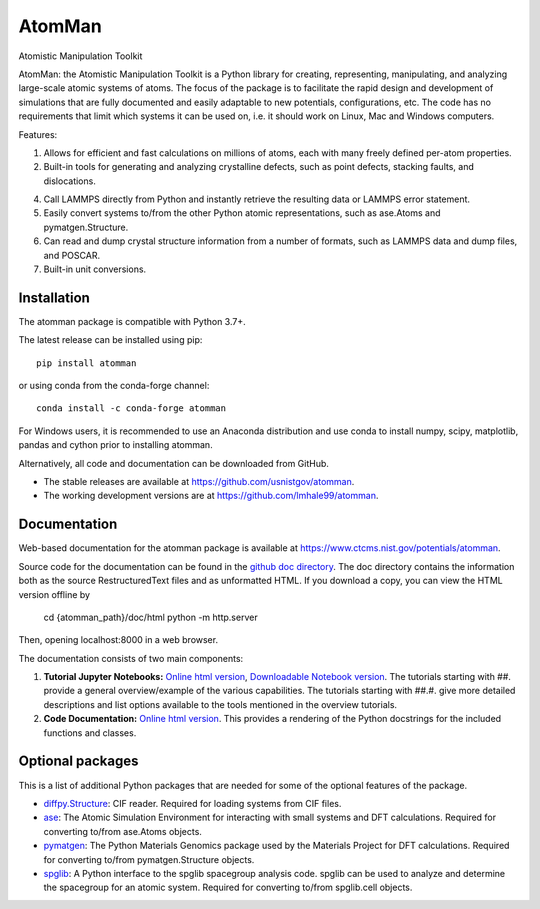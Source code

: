 AtomMan
=======

Atomistic Manipulation Toolkit

AtomMan: the Atomistic Manipulation Toolkit is a Python library for
creating, representing, manipulating, and analyzing large-scale atomic
systems of atoms. The focus of the package is to facilitate the rapid design
and development of simulations that are fully documented and easily adaptable
to new potentials, configurations, etc.  The code has no requirements that
limit which systems it can be used on, i.e. it should work on Linux, Mac and
Windows computers.

Features:

1. Allows for efficient and fast calculations on millions of atoms, each with
   many freely defined per-atom properties.

2. Built-in tools for generating and analyzing crystalline defects, such as
   point defects, stacking faults, and dislocations.

4. Call LAMMPS directly from Python and instantly retrieve the resulting data
   or LAMMPS error statement.

5. Easily convert systems to/from the other Python atomic representations, such
   as ase.Atoms and pymatgen.Structure.

6. Can read and dump crystal structure information from a number of formats,
   such as LAMMPS data and dump files, and POSCAR.

7. Built-in unit conversions.

Installation
------------

The atomman package is compatible with Python 3.7+.

The latest release can be installed using pip::

    pip install atomman

or using conda from the conda-forge channel::

    conda install -c conda-forge atomman

For Windows users, it is recommended to use an Anaconda distribution and use
conda to install numpy, scipy, matplotlib, pandas and cython prior to
installing atomman.

Alternatively, all code and documentation can be downloaded from GitHub.

- The stable releases are available at
  `https://github.com/usnistgov/atomman <https://github.com/usnistgov/atomman>`__.

- The working development versions are at
  `https://github.com/lmhale99/atomman <https://github.com/lmhale99/atomman>`__.
    
Documentation
-------------

Web-based documentation for the atomman package is available at
`https://www.ctcms.nist.gov/potentials/atomman <https://www.ctcms.nist.gov/potentials/atomman>`__.

Source code for the documentation can be found in the
`github doc directory <https://github.com/usnistgov/atomman/tree/master/doc/>`__.
The doc directory contains the information both as the source RestructuredText
files and as unformatted HTML. If you download a copy, you can view the HTML
version offline by

    cd {atomman_path}/doc/html
    python -m http.server

Then, opening localhost:8000 in a web browser.

The documentation consists of two main components:

1. **Tutorial Jupyter Notebooks:**
   `Online html version <https://www.ctcms.nist.gov/potentials/atomman/tutorial/index.html>`__,
   `Downloadable Notebook version <https://github.com/usnistgov/atomman/tree/master/doc/tutorial>`__.
   The tutorials starting with ##. provide a general overview/example of the
   various capabilities.  The tutorials starting with ##.#. give more detailed
   descriptions and list options available to the tools mentioned in the
   overview tutorials.

2. **Code Documentation:**
   `Online html version <https://www.ctcms.nist.gov/potentials/atomman/atomman.html>`__.
   This provides a rendering of the Python docstrings for the included
   functions and classes.


Optional packages
-----------------

This is a list of additional Python packages that are needed for some of the
optional features of the package.

- `diffpy.Structure <http://www.diffpy.org/diffpy.Structure/>`__:
  CIF reader. Required for loading systems from CIF files.

- `ase <https://wiki.fysik.dtu.dk/ase/>`__:
  The Atomic Simulation Environment for interacting with small systems
  and DFT calculations. Required for converting to/from ase.Atoms objects.

- `pymatgen <http://pymatgen.org/>`__:
  The Python Materials Genomics package used by the Materials
  Project for DFT calculations. Required for converting to/from
  pymatgen.Structure objects.

- `spglib <https://atztogo.github.io/spglib/python-spglib.html>`__:
  A Python interface to the spglib spacegroup analysis code.  spglib
  can be used to analyze and determine the spacegroup for an atomic system.
  Required for converting to/from spglib.cell objects.
